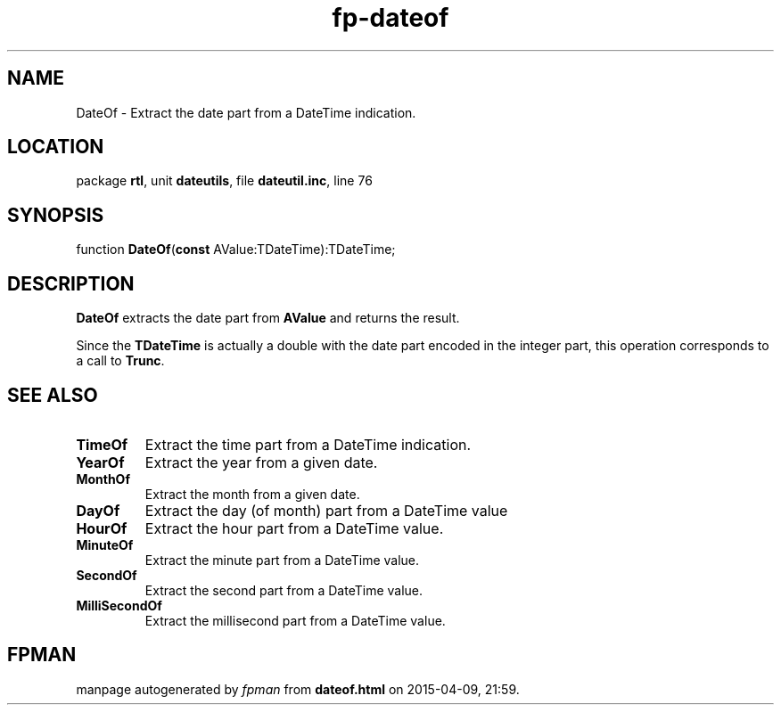 .\" file autogenerated by fpman
.TH "fp-dateof" 3 "2014-03-14" "fpman" "Free Pascal Programmer's Manual"
.SH NAME
DateOf - Extract the date part from a DateTime indication.
.SH LOCATION
package \fBrtl\fR, unit \fBdateutils\fR, file \fBdateutil.inc\fR, line 76
.SH SYNOPSIS
function \fBDateOf\fR(\fBconst\fR AValue:TDateTime):TDateTime;
.SH DESCRIPTION
\fBDateOf\fR extracts the date part from \fBAValue\fR and returns the result.

Since the \fBTDateTime\fR is actually a double with the date part encoded in the integer part, this operation corresponds to a call to \fBTrunc\fR.


.SH SEE ALSO
.TP
.B TimeOf
Extract the time part from a DateTime indication.
.TP
.B YearOf
Extract the year from a given date.
.TP
.B MonthOf
Extract the month from a given date.
.TP
.B DayOf
Extract the day (of month) part from a DateTime value
.TP
.B HourOf
Extract the hour part from a DateTime value.
.TP
.B MinuteOf
Extract the minute part from a DateTime value.
.TP
.B SecondOf
Extract the second part from a DateTime value.
.TP
.B MilliSecondOf
Extract the millisecond part from a DateTime value.

.SH FPMAN
manpage autogenerated by \fIfpman\fR from \fBdateof.html\fR on 2015-04-09, 21:59.

